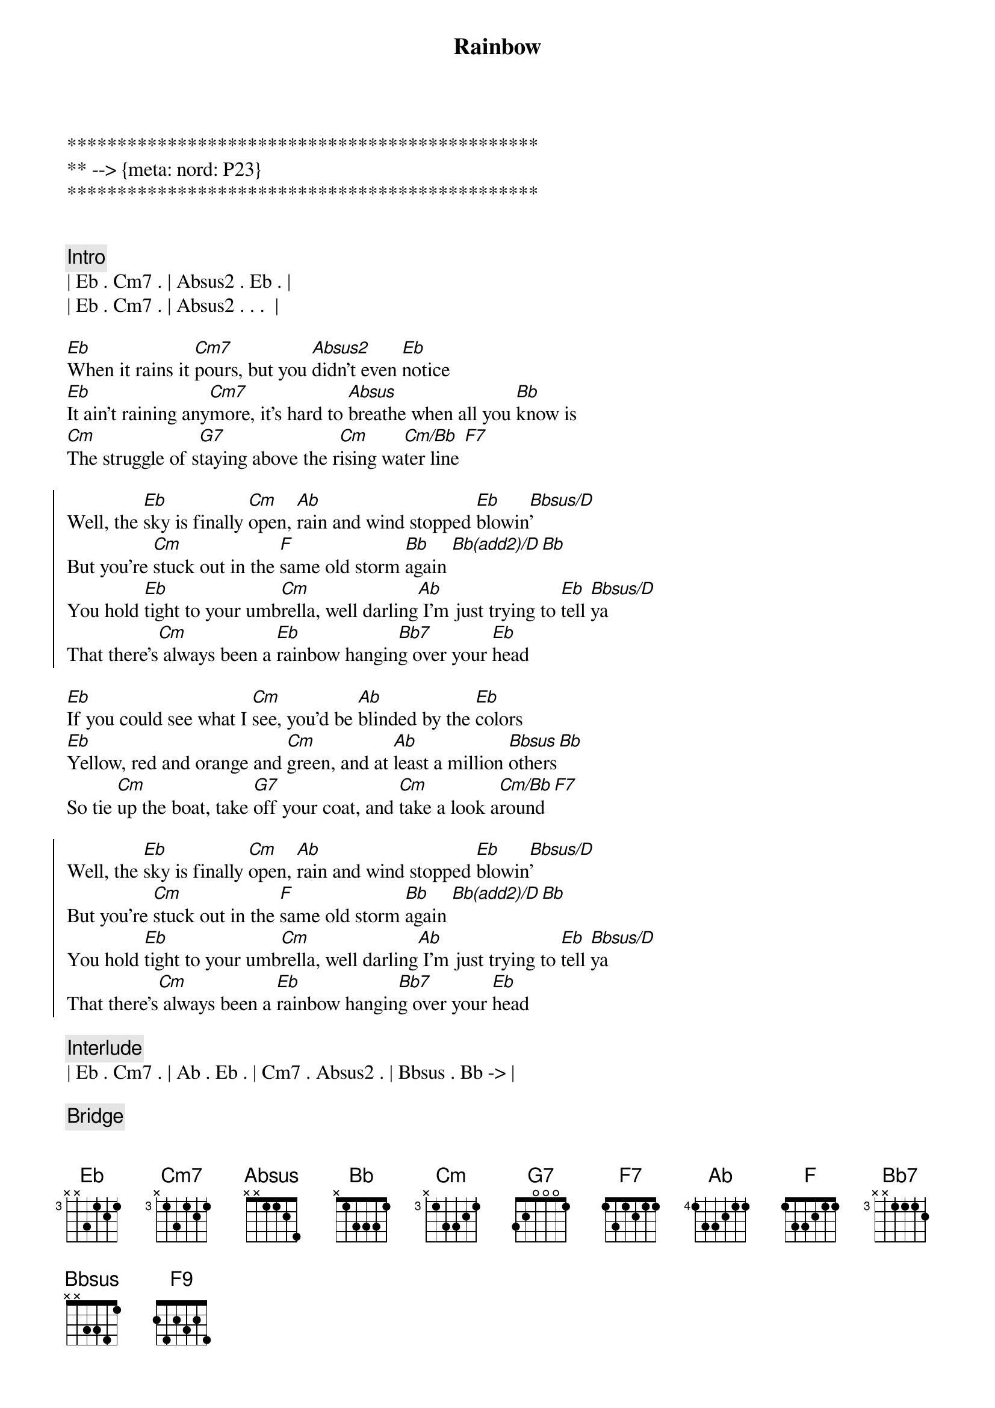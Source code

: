 {title: Rainbow}
{artist: Kacy Musgraves}
{key: Eb}
{duration: 2:50}
{tempo: 65}
{meta: nord: P23}

***********************************************
** --> {meta: nord: P23}
***********************************************


{comment: Intro}
| Eb . Cm7 . | Absus2 . Eb . |
| Eb . Cm7 . | Absus2 . . .  |

{sov}
[Eb]When it rains it [Cm7]pours, but you [Absus2]didn't even [Eb]notice
[Eb]It ain't raining any[Cm7]more, it's hard to [Absus]breathe when all you [Bb]know is
[Cm]The struggle of s[G7]taying above the r[Cm]ising wa[Cm/Bb]ter line [F7]
{eov}

{soc}
Well, the [Eb]sky is finally [Cm]open, [Ab]rain and wind stopped [Eb]blowin[Bbsus/D]'
But you're [Cm]stuck out in the [F]same old storm [Bb]again [Bb(add2)/D][Bb]
You hold [Eb]tight to your umb[Cm]rella, well darling[Ab] I'm just trying to [Eb]tell [Bbsus/D]ya
That there's[Cm] always been a [Eb]rainbow hangin[Bb7]g over your [Eb]head
{eoc}

{sov}
[Eb]If you could see what I [Cm]see, you'd be [Ab]blinded by the [Eb]colors
[Eb]Yellow, red and orange and [Cm]green, and at [Ab]least a million [Bbsus]others[Bb]
So tie [Cm]up the boat, take [G7]off your coat, and [Cm]take a look a[Cm/Bb]round[F7]
{eov}

{soc}
Well, the [Eb]sky is finally [Cm]open, [Ab]rain and wind stopped [Eb]blowin[Bbsus/D]'
But you're [Cm]stuck out in the [F]same old storm [Bb]again [Bb(add2)/D][Bb]
You hold [Eb]tight to your umb[Cm]rella, well darling[Ab] I'm just trying to [Eb]tell [Bbsus/D]ya
That there's[Cm] always been a [Eb]rainbow hangin[Bb7]g over your [Eb]head
{eoc}

{comment: Interlude}
| Eb . Cm7 . | Ab . Eb . | Cm7 . Absus2 . | Bbsus . Bb -> |

{comment: Bridge}
Oh, tie [Cm]up the boat, take [G+/B]off your coat, and [Eb/Bb]take a look around[F9]
Every[Eb/G]thing is [Abadd2]alright now

{c:Outro}
{soc}
Cause the [Eb]sky is finally [Cm]open, [Absus2]rain and wind stopped [Eb]blowin[Bbsus/D]'
But you're [Cm]stuck out in the [F]same old storm [Bb]again [Bb(add2)/D][Ab/Bb]
Let [Eb]go of your umb[Cm]rella, cause darling [Ab]I'm just trying to [Eb]tell [Bbsus/D]ya
That there's [Cm]always been a [Eb]rainbow hangin[Bb7]g over your [Eb]head [Bbsus/D]
Yeah there's [Cm]always been a [Eb]rainbow hanging [Bb7]over your [Eb]head 
[Cm]Mmm-[Eb/Ab]mmm [Eb] [Eb/D]
It'll [Cm]all be alrigh[F9]t [Fm7/Bb] [Eb]
{end_of_chorus}
